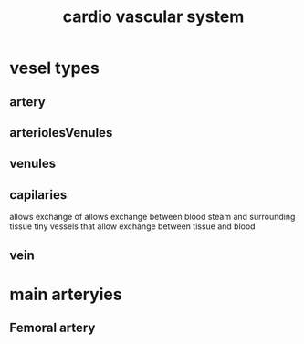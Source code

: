 :PROPERTIES:
:ID:       63e2908a-4de7-42ad-b4d8-4ec33a77a31a
:END:
#+title: cardio vascular system
* vesel types
** artery
** arteriolesVenules
** venules
** capilaries
allows exchange of
allows exchange between blood steam and surrounding tissue
tiny vessels that allow exchange between tissue and blood

** vein
* main arteryies
** Femoral artery
** 
